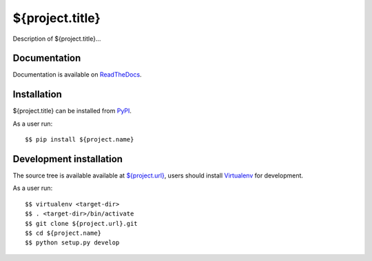 ${project.title}
================

|Latest Version| |Build Status| |Coverage Status| |Documentation Status|

Description of ${project.title}...


Documentation
-------------

Documentation is available on ReadTheDocs_.


Installation
------------

${project.title} can be installed from PyPI_.

As a user run::

  $$ pip install ${project.name}


Development installation
------------------------

The source tree is available available at `<${project.url}>`_, users should
install Virtualenv_ for development.

As a user run::

  $$ virtualenv <target-dir>
  $$ . <target-dir>/bin/activate
  $$ git clone ${project.url}.git
  $$ cd ${project.name}
  $$ python setup.py develop


.. _ReadTheDocs: https://${project.name}.readthedocs.io/en/latest/
.. _PyPI: https://pypi.python.org/
.. _Virtualenv: https://virtualenv.pypa.io/

.. |Latest Version| image:: https://img.shields.io/pypi/v/${project.name}.svg
   :target: https://pypi.python.org/pypi/${project.name}
.. |Build Status| image:: https://img.shields.io/travis/albertodonato/${project.name}.svg
   :target: https://travis-ci.org/albertodonato/${project.name}
.. |Coverage Status| image:: https://img.shields.io/codecov/c/github/albertodonato/${project.name}/master.svg
   :target: https://codecov.io/gh/albertodonato/${project.name}
.. |Documentation Status| image:: https://readthedocs.org/projects/${project.name}/badge/?version=stable
   :target: https://${project.name}.readthedocs.io/en/stable/?badge=stable
